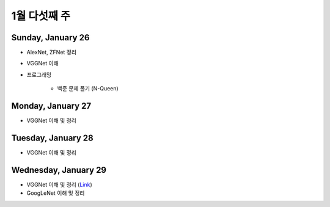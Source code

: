 ==============
1월 다섯째 주
==============

Sunday, January 26
===================

* AlexNet, ZFNet 정리

* VGGNet 이해

* 프로그래밍

    * 백준 문제 풀기 (N-Queen)


Monday, January 27
===================

* VGGNet 이해 및 정리


Tuesday, January 28
====================

* VGGNet 이해 및 정리


Wednesday, January 29
======================

* VGGNet 이해 및 정리 (`Link <https://oi.readthedocs.io/en/latest/computer_vision/cnn/vggnet.html>`_)
* GoogLeNet 이해 및 정리
